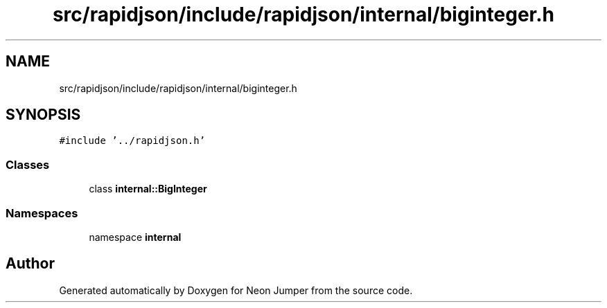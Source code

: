 .TH "src/rapidjson/include/rapidjson/internal/biginteger.h" 3 "Fri Jan 21 2022" "Neon Jumper" \" -*- nroff -*-
.ad l
.nh
.SH NAME
src/rapidjson/include/rapidjson/internal/biginteger.h
.SH SYNOPSIS
.br
.PP
\fC#include '\&.\&./rapidjson\&.h'\fP
.br

.SS "Classes"

.in +1c
.ti -1c
.RI "class \fBinternal::BigInteger\fP"
.br
.in -1c
.SS "Namespaces"

.in +1c
.ti -1c
.RI "namespace \fBinternal\fP"
.br
.in -1c
.SH "Author"
.PP 
Generated automatically by Doxygen for Neon Jumper from the source code\&.
